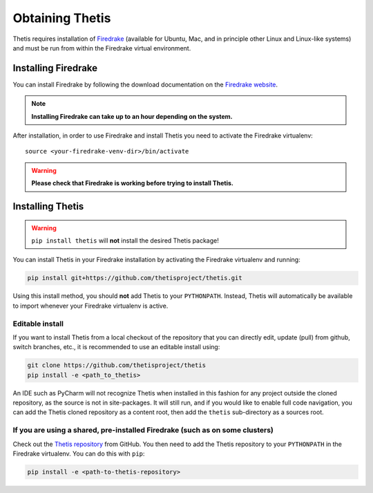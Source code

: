==================
 Obtaining Thetis
==================

.. highlight:: none

Thetis requires installation of `Firedrake
<http://firedrakeproject.org>`_ (available for Ubuntu, Mac, and in
principle other Linux and Linux-like systems) and must be run from
within the Firedrake virtual environment.

Installing Firedrake
---------------------

You can install Firedrake by following the download documentation on the
`Firedrake website <http://firedrakeproject.org/download.html>`_.

.. note::

   **Installing Firedrake can take up to an hour depending on the system.**

After installation, in order to use Firedrake and install Thetis you need to activate the Firedrake
virtualenv::

   source <your-firedrake-venv-dir>/bin/activate

.. warning::

   **Please check that Firedrake is working before trying to install Thetis.**


Installing Thetis
------------------

.. warning::

   ``pip install thetis`` will **not** install the desired Thetis package!

You can install Thetis in your Firedrake installation by activating the Firedrake virtualenv and running:

.. code-block:: none

   pip install git+https://github.com/thetisproject/thetis.git

Using this install method, you should **not** add Thetis to your
``PYTHONPATH``. Instead, Thetis will automatically be available to import whenever your Firedrake virtualenv is active.

.. _editable-install:

Editable install
=============================================================================

If you want to install Thetis from a local checkout of the repository that you can directly edit, update (pull) from github, switch branches, etc., it is recommended to use an editable install using:

.. code-block:: none

   git clone https://github.com/thetisproject/thetis
   pip install -e <path_to_thetis>

An IDE such as PyCharm will not recognize Thetis when installed in this fashion for any project outside the cloned repository,
as the source is not in site-packages. It will still run, and if you would like to enable full code navigation, you
can add the Thetis cloned repository as a content root, then add the ``thetis`` sub-directory as a sources root.

.. _shared-preinstalled-firedrake:

If you are using a shared, pre-installed Firedrake (such as on some clusters)
=============================================================================

Check out the `Thetis repository <http://github.com/thetisproject/thetis>`_ from GitHub.
You then need to add the Thetis repository to your ``PYTHONPATH`` in the Firedrake virtualenv. You can do this with ``pip``:

.. code-block:: none

   pip install -e <path-to-thetis-repository>

